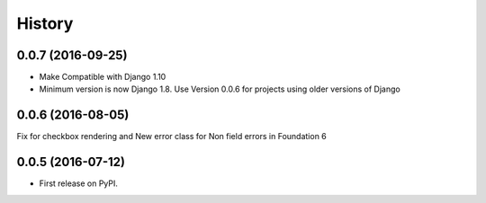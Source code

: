 .. :changelog:

History
========
0.0.7 (2016-09-25)
-------------------
* Make Compatible with Django 1.10
* Minimum version is now Django 1.8. Use Version 0.0.6 for projects using older
  versions of Django 

0.0.6 (2016-08-05)
------------------

Fix for checkbox rendering and New error class for Non field errors in Foundation 6 

0.0.5 (2016-07-12)
---------------------

* First release on PyPI.
